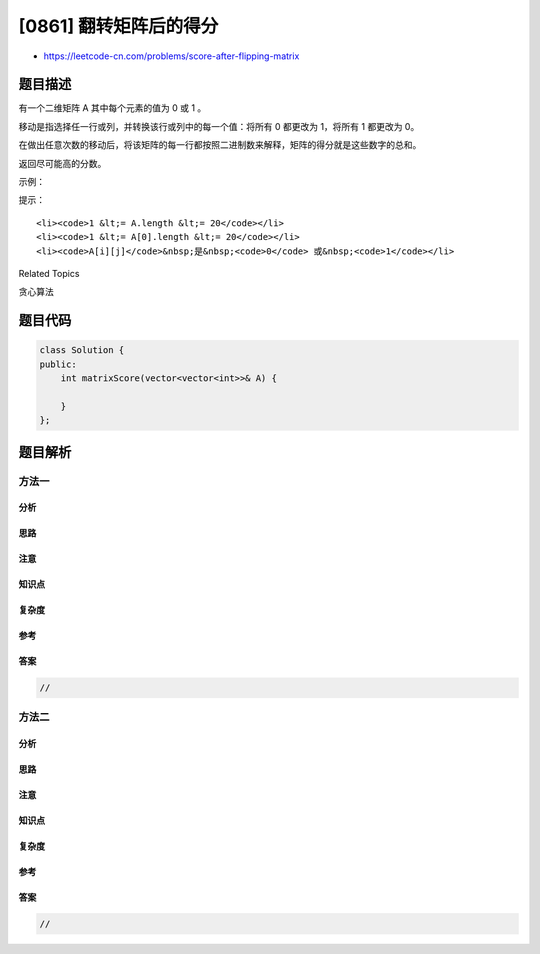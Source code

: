 [0861] 翻转矩阵后的得分
=======================

-  https://leetcode-cn.com/problems/score-after-flipping-matrix

题目描述
--------

.. raw:: html

   <p>

有一个二维矩阵 A 其中每个元素的值为 0 或 1 。

.. raw:: html

   </p>

.. raw:: html

   <p>

移动是指选择任一行或列，并转换该行或列中的每一个值：将所有 0 都更改为
1，将所有 1 都更改为 0。

.. raw:: html

   </p>

.. raw:: html

   <p>

在做出任意次数的移动后，将该矩阵的每一行都按照二进制数来解释，矩阵的得分就是这些数字的总和。

.. raw:: html

   </p>

.. raw:: html

   <p>

返回尽可能高的分数。

.. raw:: html

   </p>

.. raw:: html

   <p>

 

.. raw:: html

   </p>

.. raw:: html

   <ol>

.. raw:: html

   </ol>

.. raw:: html

   <p>

示例：

.. raw:: html

   </p>

.. raw:: html

   <pre><strong>输入：</strong>[[0,0,1,1],[1,0,1,0],[1,1,0,0]]
   <strong>输出：</strong>39
   <strong>解释：
   </strong>转换为 [[1,1,1,1],[1,0,0,1],[1,1,1,1]]
   0b1111 + 0b1001 + 0b1111 = 15 + 9 + 15 = 39</pre>

.. raw:: html

   <p>

 

.. raw:: html

   </p>

.. raw:: html

   <p>

提示：

.. raw:: html

   </p>

.. raw:: html

   <ol>

::

    <li><code>1 &lt;= A.length &lt;= 20</code></li>
    <li><code>1 &lt;= A[0].length &lt;= 20</code></li>
    <li><code>A[i][j]</code>&nbsp;是&nbsp;<code>0</code> 或&nbsp;<code>1</code></li>

.. raw:: html

   </ol>

.. raw:: html

   <div>

.. raw:: html

   <div>

Related Topics

.. raw:: html

   </div>

.. raw:: html

   <div>

.. raw:: html

   <li>

贪心算法

.. raw:: html

   </li>

.. raw:: html

   </div>

.. raw:: html

   </div>

题目代码
--------

.. code:: cpp

    class Solution {
    public:
        int matrixScore(vector<vector<int>>& A) {

        }
    };

题目解析
--------

方法一
~~~~~~

分析
^^^^

思路
^^^^

注意
^^^^

知识点
^^^^^^

复杂度
^^^^^^

参考
^^^^

答案
^^^^

.. code:: cpp

    //

方法二
~~~~~~

分析
^^^^

思路
^^^^

注意
^^^^

知识点
^^^^^^

复杂度
^^^^^^

参考
^^^^

答案
^^^^

.. code:: cpp

    //
